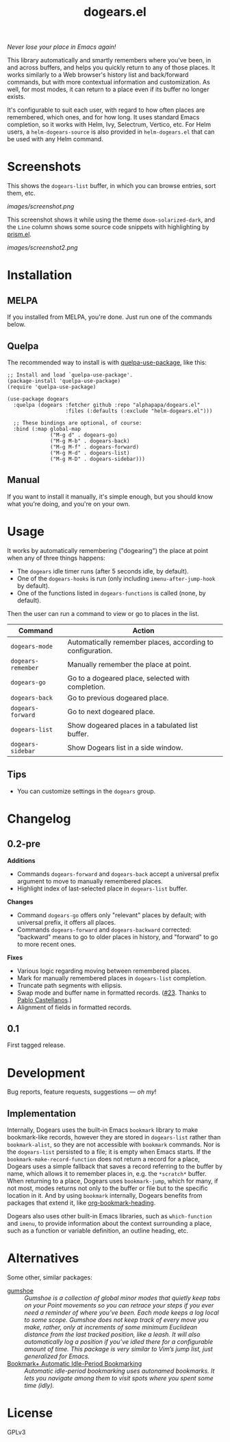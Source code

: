 #+TITLE: dogears.el

#+PROPERTY: LOGGING nil

# Note: This readme works with the org-make-toc <https://github.com/alphapapa/org-make-toc> package, which automatically updates the table of contents.

#+HTML: <img src="images/mascot.png" align="right">

# [[https://melpa.org/#/package-name][file:https://melpa.org/packages/dogears-badge.svg]] [[https://stable.melpa.org/#/package-name][file:https://stable.melpa.org/packages/dogears-badge.svg]]

/Never lose your place in Emacs again!/

This library automatically and smartly remembers where you've been, in and across buffers, and helps you quickly return to any of those places.  It works similarly to a Web browser's history list and back/forward commands, but with more contextual information and customization.  As well, for most modes, it can return to a place even if its buffer no longer exists.

It's configurable to suit each user, with regard to how often places are remembered, which ones, and for how long.  It uses standard Emacs completion, so it works with Helm, Ivy, Selectrum, Vertico, etc.  For Helm users, a ~helm-dogears-source~ is also provided in =helm-dogears.el= that can be used with any Helm command.

* Screenshots

This shows the ~dogears-list~ buffer, in which you can browse entries, sort them, etc.

[[images/screenshot.png]]

This screenshot shows it while using the theme =doom-solarized-dark=, and the =Line= column shows some source code snippets with highlighting by [[https://github.com/alphapapa/prism.el][prism.el]].

[[images/screenshot2.png]]

* Contents                                                         :noexport:
:PROPERTIES:
:TOC:      :include siblings
:ID:       8cdd22ed-5ab9-4ec6-962a-c05945a43ecf
:END:
:CONTENTS:
- [[#installation][Installation]]
- [[#usage][Usage]]
- [[#changelog][Changelog]]
- [[#development][Development]]
  - [[#implementation][Implementation]]
- [[#alternatives][Alternatives]]
:END:

* Installation
:PROPERTIES:
:TOC:      :depth 0
:ID:       c3d59323-561a-4839-9e54-e2a8dfa72213
:END:

** MELPA

If you installed from MELPA, you're done.  Just run one of the commands below.

** Quelpa

The recommended way to install is with [[https://github.com/quelpa/quelpa-use-package][quelpa-use-package]], like this:

#+BEGIN_SRC elisp
  ;; Install and load `quelpa-use-package'.
  (package-install 'quelpa-use-package)
  (require 'quelpa-use-package)

  (use-package dogears
    :quelpa (dogears :fetcher github :repo "alphapapa/dogears.el"
                     :files (:defaults (:exclude "helm-dogears.el")))

    ;; These bindings are optional, of course:
    :bind (:map global-map
                ("M-g d" . dogears-go)
                ("M-g M-b" . dogears-back)
                ("M-g M-f" . dogears-forward)
                ("M-g M-d" . dogears-list)
                ("M-g M-D" . dogears-sidebar)))
#+END_SRC

** Manual

If you want to install it manually, it's simple enough, but you should know what you're doing, and you're on your own.

* Usage
:PROPERTIES:
:TOC:      :depth 0
:ID:       986e8593-3ed1-4716-8423-788e8a178aa3
:END:

It works by automatically remembering ("dogearing") the place at point when any of three things happens:

+  The ~dogears~ idle timer runs (after 5 seconds idle, by default).
+  One of the ~dogears-hooks~ is run (only including ~imenu-after-jump-hook~ by default).
+  One of the functions listed in ~dogears-functions~ is called (none, by default).

Then the user can run a command to view or go to places in the list.

| Command          | Action                                                     |
|------------------+------------------------------------------------------------|
| =dogears-mode=     | Automatically remember places, according to configuration. |
| =dogears-remember= | Manually remember the place at point.                      |
| =dogears-go=       | Go to a dogeared place, selected with completion.          |
| =dogears-back=     | Go to previous dogeared place.                             |
| =dogears-forward=  | Go to next dogeared place.                                 |
| =dogears-list=     | Show dogeared places in a tabulated list buffer.           |
| =dogears-sidebar=  | Show Dogears list in a side window.                        |

** Tips
:PROPERTIES:
:ID:       6a5b2fdf-1031-4801-a471-b4dd47b953c7
:END:

+ You can customize settings in the =dogears= group.

* Changelog
:PROPERTIES:
:TOC:      :depth 0
:END:

** 0.2-pre

*Additions*

+ Commands ~dogears-forward~ and ~dogears-back~ accept a universal prefix argument to move to manually remembered places.
+ Highlight index of last-selected place in ~dogears-list~ buffer.

*Changes*

+ Command ~dogears-go~ offers only "relevant" places by default; with universal prefix, it offers all places.
+ Commands ~dogears-forward~ and ~dogears-backward~ corrected: "backward" means to go to older places in history, and "forward" to go to more recent ones.

*Fixes*

+ Various logic regarding moving between remembered places.
+ Mark for manually remembered places in ~dogears-list~ completion.
+ Truncate path segments with ellipsis.
+ Swap mode and buffer name in formatted records.  ([[https://github.com/alphapapa/dogears.el/pull/23][#23]].  Thanks to [[https://github.com/pacastega][Pablo Castellanos]].)
+ Alignment of fields in formatted records.

** 0.1

First tagged release.

# * Credits

* Development
:PROPERTIES:
:ID:       b2791280-8809-44dc-8a20-fb1517499ce1
:END:

Bug reports, feature requests, suggestions — /oh my/!

** Implementation
:PROPERTIES:
:ID:       3d92e106-2964-4097-a8d4-e4607dc240ab
:END:

Internally, Dogears uses the built-in Emacs ~bookmark~ library to make bookmark-like records, however they are stored in ~dogears-list~ rather than ~bookmark-alist~, so they are not accessible with ~bookmark~ commands.  Nor is the ~dogears-list~ persisted to a file; it is empty when Emacs starts.  If the ~bookmark-make-record-function~ does not return a record for a place, Dogears uses a simple fallback that saves a record referring to the buffer by name, which allows it to remember places in, e.g. the =*scratch*= buffer.  When returning to a place, Dogears uses ~bookmark-jump~, which for many, if not most, modes returns not only to the buffer or file but to the specific location in it.  And by using ~bookmark~ internally, Dogears benefits from packages that extend it, like [[https://github.com/alphapapa/org-bookmark-heading][org-bookmark-heading]].

Dogears also uses other built-in Emacs libraries, such as ~which-function~ and ~imenu~, to provide information about the context surrounding a place, such as a function or variable definition, an outline heading, etc.

* Alternatives
:PROPERTIES:
:ID:       96cb74a4-8c0d-48e7-bf5a-ff5f1f7af91a
:END:

Some other, similar packages:

+  [[https://github.com/Overdr0ne/gumshoe][gumshoe]] :: /Gumshoe is a collection of global minor modes that quietly keep tabs on your Point movements so you can retrace your steps if you ever need a reminder of where you’ve been.  Each mode keeps a log local to some scope.  Gumshoe does not keep track of every move you make, rather, only at increments of some minimum Euclidean distance from the last tracked position, like a leash.  It will also automatically log a position if you’ve idled there for a configurable amount of time.  This package is very similar to Vim’s jump list, just generalized for Emacs./
+  [[https://www.emacswiki.org/emacs/BookmarkPlus#AutomaticIdle-PeriodBookmarking][Bookmark+ Automatic Idle-Period Bookmarking]] :: /Automatic idle-period bookmarking uses autonamed bookmarks.  It lets you navigate among them to visit spots where you spent some time (idly)./

* License
:PROPERTIES:
:TOC:      :ignore (this)
:END:

GPLv3

# Local Variables:
# eval: (require 'org-make-toc)
# before-save-hook: org-make-toc
# org-export-with-properties: ()
# org-export-with-title: t
# End:
